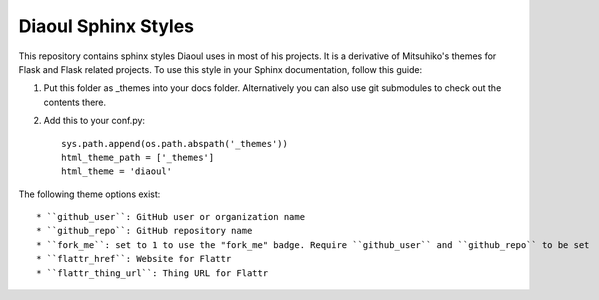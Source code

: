Diaoul Sphinx Styles
====================

This repository contains sphinx styles Diaoul uses in most of his projects.
It is a derivative of Mitsuhiko's themes for Flask and Flask related projects.
To use this style in your Sphinx documentation, follow this guide:

1. Put this folder as _themes into your docs folder.  Alternatively
   you can also use git submodules to check out the contents there.

2. Add this to your conf.py::

    sys.path.append(os.path.abspath('_themes'))
    html_theme_path = ['_themes']
    html_theme = 'diaoul'

The following theme options exist::

* ``github_user``: GitHub user or organization name
* ``github_repo``: GitHub repository name
* ``fork_me``: set to 1 to use the "fork_me" badge. Require ``github_user`` and ``github_repo`` to be set
* ``flattr_href``: Website for Flattr
* ``flattr_thing_url``: Thing URL for Flattr
